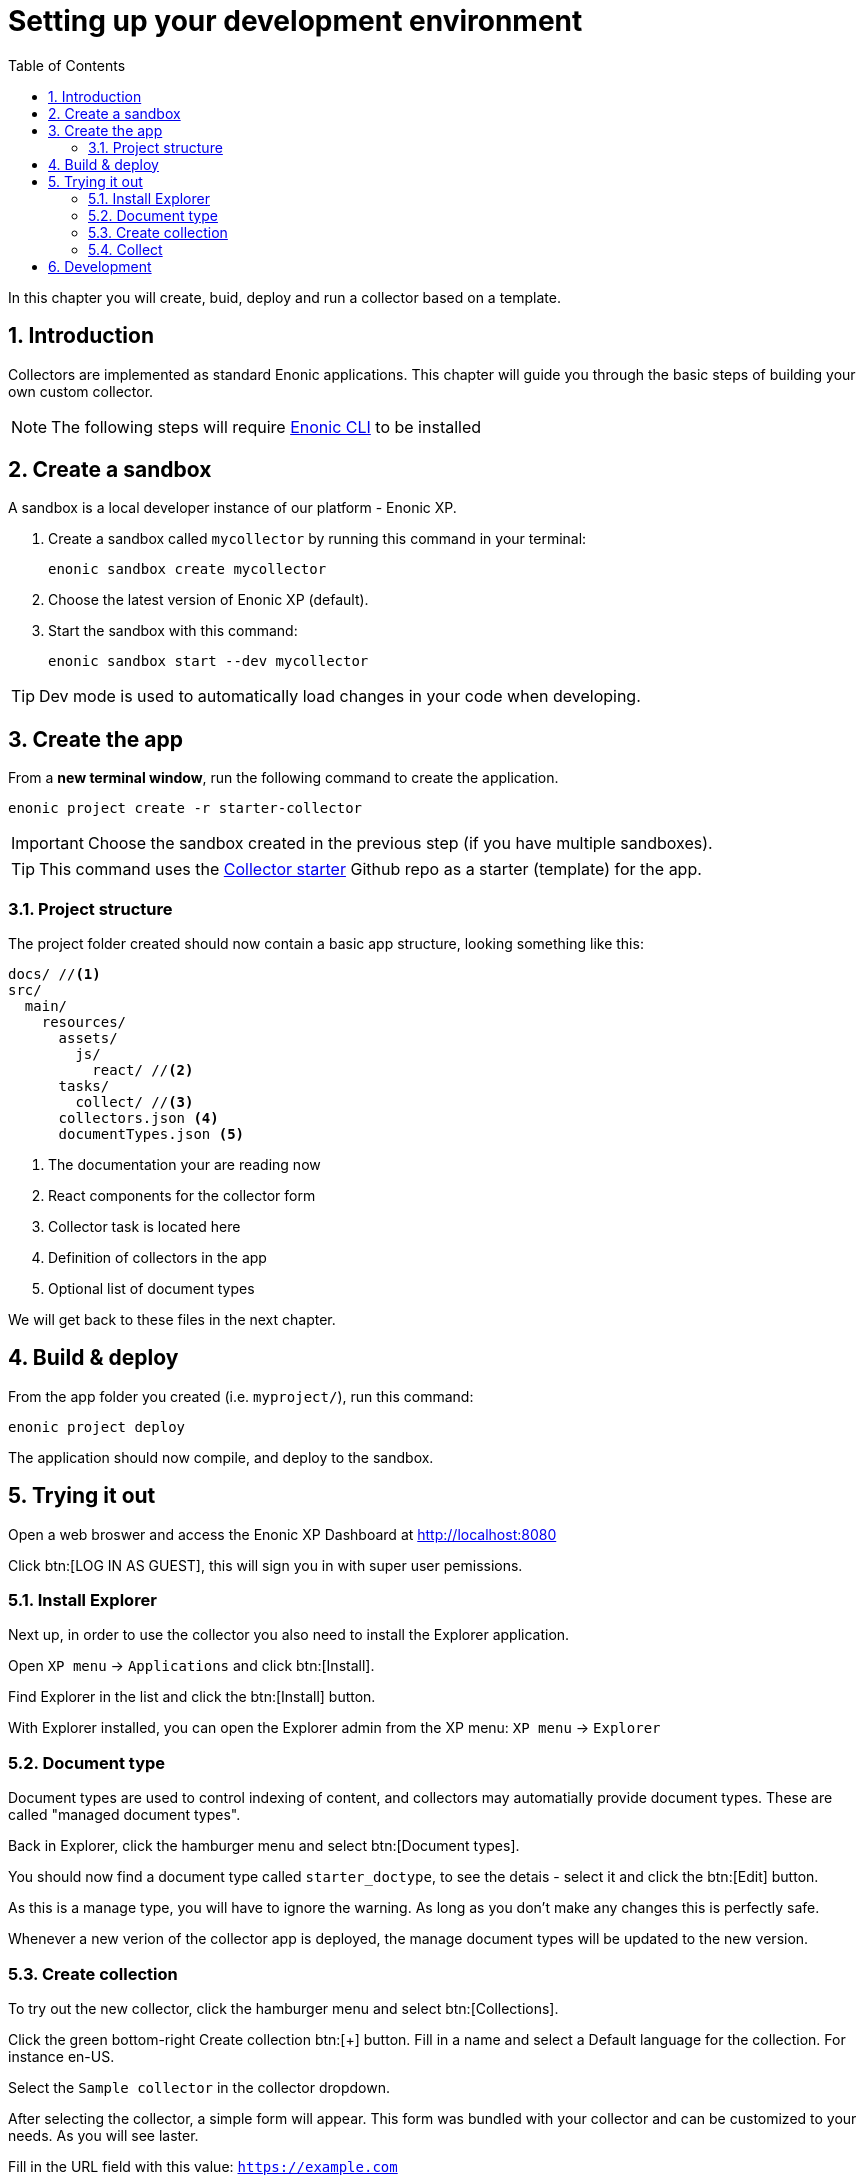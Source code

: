 = Setting up your development environment
:sectnums:
:toc: right
:enonicStart: https://developer.enonic.com/start

In this chapter you will create, buid, deploy and run a collector based on a template.

== Introduction

Collectors are implemented as standard Enonic applications. This chapter will guide you through the basic steps of building your own custom collector.

NOTE: The following steps will require https://developer.enonic.com/start[Enonic CLI] to be installed

== Create a sandbox


A sandbox is a local developer instance of our platform - Enonic XP. 

. Create a sandbox called `mycollector` by running this command in your terminal:

  enonic sandbox create mycollector

. Choose the latest version of Enonic XP (default).
. Start the sandbox with this command:

  enonic sandbox start --dev mycollector

TIP: Dev mode is used to automatically load changes in your code when developing.


== Create the app

From a **new terminal window**, run the following command to create the application.

  enonic project create -r starter-collector

IMPORTANT: Choose the sandbox created in the previous step (if you have multiple sandboxes).

[TIP]
====
This command uses the https://github.com/enonic/starter-collector[Collector starter^] Github repo  as a starter (template) for the app.
====

=== Project structure

The project folder created should now contain a basic app structure, looking something like this:

[source,files]
----
docs/ //<1>
src/
  main/
    resources/
      assets/
        js/
          react/ //<2>
      tasks/
        collect/ //<3>
      collectors.json <4>
      documentTypes.json <5>
----

<1> The documentation your are reading now
<2> React components for the collector form
<3> Collector task is located here
<4> Definition of collectors in the app
<5> Optional list of document types

We will get back to these files in the next chapter.

== Build & deploy

From the app folder you created (i.e. `myproject/`), run this command:

  enonic project deploy

The application should now compile, and deploy to the sandbox.

== Trying it out

Open a web broswer and access the Enonic XP Dashboard at http://localhost:8080

Click btn:[LOG IN AS GUEST], this will sign you in with super user pemissions.

=== Install Explorer

Next up, in order to use the collector you also need to install the Explorer application.

Open `XP menu` -> `Applications` and click btn:[Install].

Find Explorer in the list and click the btn:[Install] button.

With Explorer installed, you can open the Explorer admin from the XP menu: `XP menu` -> `Explorer`

=== Document type

Document types are used to control indexing of content, and collectors may automatially provide document types. These are called "managed document types". 

Back in Explorer, click the hamburger menu and select btn:[Document types].

You should now find a document type called `starter_doctype`, to see the detais - select it and click the btn:[Edit] button.

As this is a manage type, you will have to ignore the warning. As long as you don't make any changes this is perfectly safe.

Whenever a new verion of the collector app is deployed, the manage document types will be updated to the new version.


=== Create collection

To try out the new collector, click the hamburger menu and select btn:[Collections].

Click the green bottom-right Create collection btn:[+] button. Fill in a name and select a Default language for the collection. For instance en-US.

Select the `Sample collector` in the collector dropdown.

After selecting the collector, a simple form will appear. This form was bundled with your collector and can be customized to your needs. As you will see laster.

Fill in the URL field with this value: `https://example.com`

Save the new collection.

=== Collect

Its time to give the collector a spin. From the collections list, simply click the btn:[green cloud download] icon.

This will start running the task from inside the collector app, using the url you filled in above. It should complete within seconds, and the document count should increase to `1`.

NOTE: If you don't see any changes, try refreshing, check the sandbox logs, or visit the `Journal` menu items - located just below `Collections` in the menu.


Now that you have a collection with a document, you may search for it from the btn:[Documents] page.

To limit the search to only documents from a single collection, open the Collections page and click the btn:[number] in the Documents column. This will open the Documents page with a filter for that collection.

Fill in a search term in the search input. For instance "example" and hit kbd:[Enter].

You should now get a search result with the document and the word you searched for highlighted.

If you search for a word that isn't in the document, the search result should be empty.


== Development

Now that you have familiarized yourself with the Explorer app, it's time to start developing your own collector.

Continue to <<Development>>.


. They essentially consist of two main components:

Form:: A React based user interface that enable search administrators to instruct the collector in it’s specific activities.

Task:: Code that performs the actual retrieval of content for indexing.
